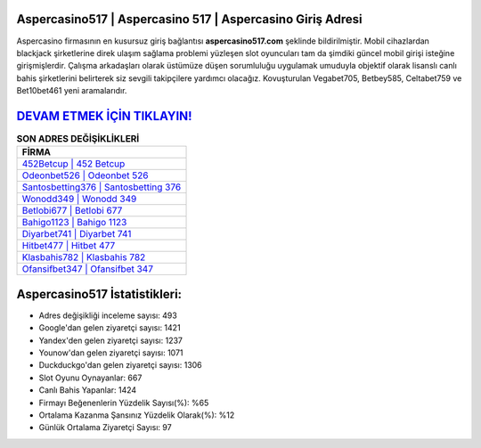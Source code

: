 ﻿Aspercasino517 | Aspercasino 517 | Aspercasino Giriş Adresi
===================================

.. image:: images/aspercasino-giris.jpg
   :width: 600
   
Aspercasino firmasının en kusursuz giriş bağlantısı **aspercasino517.com** şeklinde bildirilmiştir. Mobil cihazlardan blackjack şirketlerine direk ulaşım sağlama problemi yüzleşen slot oyuncuları tam da şimdiki güncel mobil girişi isteğine girişmişlerdir. Çalışma arkadaşları olarak üstümüze düşen sorumluluğu uygulamak umuduyla objektif olarak lisanslı canlı bahis şirketlerini belirterek siz sevgili takipçilere yardımcı olacağız. Kovuşturulan Vegabet705, Betbey585, Celtabet759 ve Bet10bet461 yeni aramalarıdır.

`DEVAM ETMEK İÇİN TIKLAYIN! <https://uclck.me/gonow>`_
==============

.. list-table:: **SON ADRES DEĞİŞİKLİKLERİ**
   :widths: 100
   :header-rows: 1

   * - FİRMA
   * - `452Betcup | 452 Betcup <452betcup-452-betcup-betcup-giris-adresi.html>`_
   * - `Odeonbet526 | Odeonbet 526 <odeonbet526-odeonbet-526-odeonbet-giris-adresi.html>`_
   * - `Santosbetting376 | Santosbetting 376 <santosbetting376-santosbetting-376-santosbetting-giris-adresi.html>`_	 
   * - `Wonodd349 | Wonodd 349 <wonodd349-wonodd-349-wonodd-giris-adresi.html>`_	 
   * - `Betlobi677 | Betlobi 677 <betlobi677-betlobi-677-betlobi-giris-adresi.html>`_ 
   * - `Bahigo1123 | Bahigo 1123 <bahigo1123-bahigo-1123-bahigo-giris-adresi.html>`_
   * - `Diyarbet741 | Diyarbet 741 <diyarbet741-diyarbet-741-diyarbet-giris-adresi.html>`_	 
   * - `Hitbet477 | Hitbet 477 <hitbet477-hitbet-477-hitbet-giris-adresi.html>`_
   * - `Klasbahis782 | Klasbahis 782 <klasbahis782-klasbahis-782-klasbahis-giris-adresi.html>`_
   * - `Ofansifbet347 | Ofansifbet 347 <ofansifbet347-ofansifbet-347-ofansifbet-giris-adresi.html>`_
	 
Aspercasino517 İstatistikleri:
===================================	 
* Adres değişikliği inceleme sayısı: 493
* Google'dan gelen ziyaretçi sayısı: 1421
* Yandex'den gelen ziyaretçi sayısı: 1237
* Younow'dan gelen ziyaretçi sayısı: 1071
* Duckduckgo'dan gelen ziyaretçi sayısı: 1306
* Slot Oyunu Oynayanlar: 667
* Canlı Bahis Yapanlar: 1424
* Firmayı Beğenenlerin Yüzdelik Sayısı(%): %65
* Ortalama Kazanma Şansınız Yüzdelik Olarak(%): %12
* Günlük Ortalama Ziyaretçi Sayısı: 97
